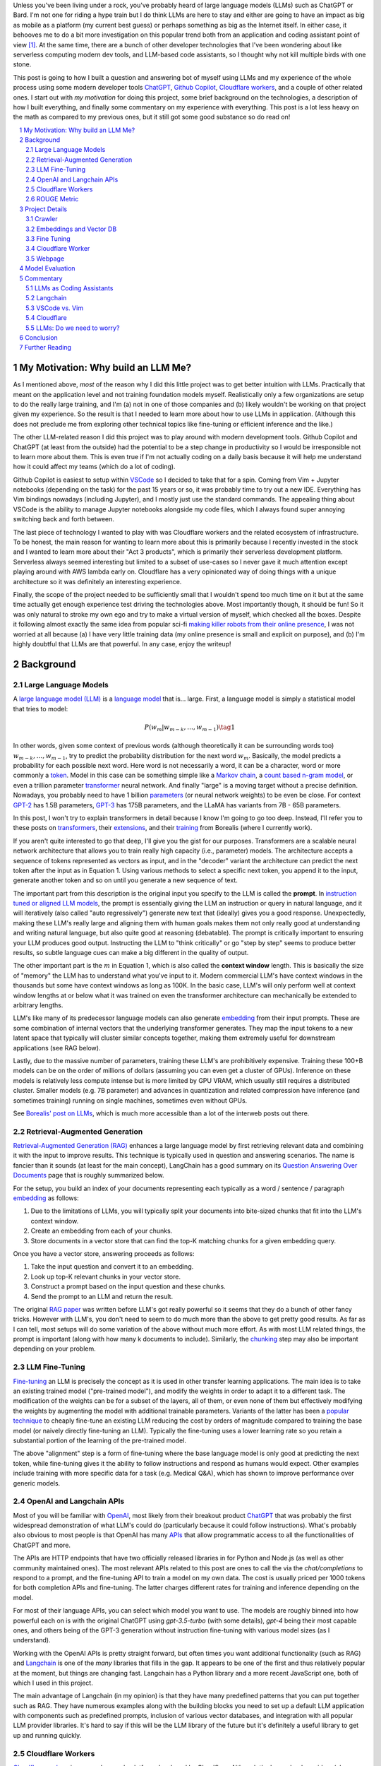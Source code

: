 .. title: LLM Fun: Building a Q&A Bot of Myself
.. slug: building-a-qa-bot-of-me-with-openai-and-cloudflare
.. date: 2023-07-28 20:56:42 UTC-04:00
.. tags: mathjax
.. category: 
.. link: 
.. description: 
.. type: text

Unless you've been living under a rock, you've probably heard of large language
models (LLMs) such as ChatGPT or Bard.  I'm not one for riding a hype train but
I do think LLMs are here to stay and either are going to have an impact as big 
as mobile as a platform (my current best guess) or perhaps something as big as 
the Internet itself.  In either case, it behooves me to do a bit more
investigation on this popular trend both from an application and 
coding assistant point of view [1]_.  At the same time, there are a bunch
of other developer technologies that I've been wondering about like serverless computing
modern dev tools, and LLM-based code assistants, so I thought why not kill
multiple birds with one stone.

This post is going to how I built a question and answering bot of myself using
LLMs and my experience of the whole process using some modern developer tools
`ChatGPT <https://chat.openai.com>`__, `Github Copilot
<https://github.com/features/copilot>`__, `Cloudflare workers
<https://workers.cloudflare.com/>`__, and a couple of other related ones.
I start out with *my motivation* for doing this project, some brief background
on the technologies, a description of how I built everything, and finally some
commentary on my experience with everything.  This post is a lot less heavy on
the math as compared to my previous ones, but it still got some good substance
so do read on!

.. TEASER_END
.. section-numbering::
.. raw:: html

    <div class="card card-body bg-light">
    <h1>Table of Contents</h1>

.. contents:: 
    :depth: 2
    :local:

.. raw:: html

    </div>
    <p>

My Motivation: Why build an LLM Me?
===================================

As I mentioned above, *most* of the reason why I did this little project was to
get better intuition with LLMs.  Practically that meant on the application level
and not training foundation models myself.  Realistically only a few
organizations are setup to do the really large training, and I'm (a) not in one
of those companies and (b) likely wouldn't be working on that project given my
experience.  So the result is that I needed to learn more about how to use LLMs
in application.  (Although this does not preclude me from exploring other technical
topics like fine-tuning or efficient inference  and the like.)

The other LLM-related reason I did this project was to play around with modern
development tools.  Github Copilot and ChatGPT (at least from the outside) 
had the potential to be a step change in productivity so I would be irresponsible
not to learn more about them.  This is even true if I'm not actually coding on
a daily basis because it will help me understand how it could affect my teams
(which do a lot of coding).

Github Copilot is easiest to setup within `VSCode
<https://code.visualstudio.com/>`__ so I decided to take that for a spin.
Coming from Vim + Jupyter notebooks (depending on the task) for the past 15
years or so, it was probably time to try out a new IDE.  Everything has Vim
bindings nowadays (including Jupyter), and I mostly just use the standard
commands.  The appealing thing about VSCode is the ability to manage Jupyter
notebooks alongside my code files, which I always found super annoying switching 
back and forth between.

The last piece of technology I wanted to play with was Cloudflare
workers and the related ecosystem of infrastructure.  To be honest, the main
reason for wanting to learn more about this is primarily because I recently
invested in the stock and I wanted to learn more about their "Act 3 products",
which is primarily their serverless development platform.  Serverless always
seemed interesting but limited to a subset of use-cases so I never gave it 
much attention except playing around with AWS lambda early on.  Cloudflare
has a very opinionated way of doing things with a unique architecture so
it was definitely an interesting experience.

Finally, the scope of the project needed to be sufficiently small that I 
wouldn't spend too much time on it but at the same time actually get enough
experience test driving the technologies above.  Most importantly though,
it should be fun!  So it was only natural to stroke my own ego and try
to make a virtual version of myself, which checked all the boxes.  Despite it
following almost exactly the same idea from popular sci-fi `making killer
robots from their online presence <https://en.wikipedia.org/wiki/Caprica>`__, I was not
worried at all because (a) I have very little training data (my online presence
is small and explicit on purpose), and (b) I'm highly doubtful that LLMs are
that powerful.  In any case, enjoy the writeup!

Background
==========

Large Language Models
---------------------

A `large language model (LLM) <https://en.wikipedia.org/wiki/Large_language_model>`__
is a `language model <https://en.wikipedia.org/wiki/Language_model>`__ that is... large.
First, a language model is simply a statistical model that tries to model:

.. math::

   P(w_m | w_{m-k}, \ldots, w_{m-1}) \tag{1}

In other words, given some context of previous words (although theoretically it can be surrounding words too)
:math:`w_{m-k}, \ldots, w_{m-1}`, try to predict the probability distribution for the next word :math:`w_m`.
Basically, the model predicts a probability for each possible next word.  Here word is not necessarily a word,
it can be a character, word or more commonly a `token <https://learn.microsoft.com/en-us/semantic-kernel/prompt-engineering/tokens>`__.
Model in this case can be something simple like a `Markov chain <https://en.wikipedia.org/wiki/Markov_chain>`__, 
a `count based n-gram model <https://en.wikipedia.org/wiki/Word_n-gram_language_model#Approximation_method>`__,
or even a trillion parameter `transformer <https://en.wikipedia.org/wiki/Transformer_(machine_learning_model)>`__ neural network.
And finally "large" is a moving target without a precise definition.  
Nowadays, you probably need to have 1 billion `parameters <https://en.wikipedia.org/wiki/Statistical_parameter>`__
(or neural network weights) to be even be close.  For context 
`GPT-2 <https://en.wikipedia.org/wiki/GPT-2>`__ has 1.5B parameters, 
`GPT-3 <https://en.wikipedia.org/wiki/GPT-3>`__ has 175B parameters, and
the LLaMA has variants from 7B - 65B parameters.

In this post, I won't try to explain transformers in detail because I know I'm going to 
go too deep.  Instead, I'll refer you to these posts on `transformers <https://www.borealisai.com/research-blogs/tutorial-14-transformers-i-introduction/>`__, their `extensions <https://www.borealisai.com/research-blogs/tutorial-16-transformers-ii-extensions/>`__,
and their `training <https://www.borealisai.com/research-blogs/tutorial-17-transformers-iii-training/>`__ from Borealis
(where I currently work).  

If you aren't quite interested to go that deep, I'll give you the gist for our purposes.  
Transformers are a scalable neural network architecture that allows you to train
really high capacity (i.e., parameter) models.  The architecture accepts a sequence
of tokens represented as vectors as input, and in the "decoder" variant the
architecture can predict the next token after the input as in Equation 1.
Using various methods to select a specific next token, you append it to the
input, generate another token and so on until you generate a new sequence of
text.

The important part from this description is the original input you specify to
the LLM is called the **prompt**.  In `instruction tuned or aligned LLM models <https://www.borealisai.com/research-blogs/a-high-level-overview-of-large-language-models/#Reinforcement_learning_from_human_feedback_RLHF>`__,
the prompt is essentially giving the LLM an instruction or query in natural
language, and it will iteratively (also called "auto regressively") generate
new text that (ideally) gives you a good response.  Unexpectedly, making
these LLM's really large and aligning them with human goals makes them
not only really good at understanding and writing natural language, but also
quite good at reasoning (debatable).  The prompt is critically important
to ensuring your LLM produces good output.  Instructing the LLM to "think
critically" or go "step by step" seems to produce better results, so subtle 
language cues can make a big different in the quality of output.

The other important part is the :math:`m` in Equation 1, which is also called the
**context window** length.  This is basically the size of "memory" the LLM has
to understand what you've input to it.  Modern commercial LLM's have context
windows in the thousands but some have context windows as long as 100K.  In the
basic case, LLM's will only perform well at context window lengths at or
below what it was trained on even the transformer architecture can mechanically
be extended to arbitrary lengths.

LLM's like many of its predecessor language models can also generate 
`embedding <https://en.wikipedia.org/wiki/Word_embedding>`__ from their input
prompts.  These are some combination of internal vectors that the underlying
transformer generates.  They map the input tokens to a new latent space that
typically will cluster similar concepts together, making them extremely useful
for downstream applications (see RAG below).

Lastly, due to the massive number of parameters, training these LLM's are
prohibitively expensive.  Training these 100+B models can be on the order
of millions of dollars (assuming you can even get a cluster of GPUs).
Inference on these models is relatively less compute intense but is more
limited by GPU VRAM, which usually still requires a distributed cluster.
Smaller models (e.g. 7B parameter) and advances in quantization and related
compression have inference (and sometimes training) running on single machines,
sometimes even without GPUs.

See `Borealis' post on LLMs <https://www.borealisai.com/research-blogs/a-high-level-overview-of-large-language-models/#Reinforcement_learning_from_human_feedback_RLHF>`__, which is much more accessible than a lot of the
interweb posts out there.


Retrieval-Augmented Generation
------------------------------

`Retrieval-Augmented Generation (RAG)
<https://eugeneyan.com/writing/llm-patterns/#retrieval-augmented-generation-to-add-knowledge>`__
enhances a large language model by first retrieving relevant data and combining
it with the input to improve results.  This technique is typically used in
question and answering scenarios.  The name is fancier than it sounds (at least
for the main concept), LangChain has a good summary on its `Question Answering
Over Documents <https://docs.langchain.com/docs/use-cases/qa-docs>`__ page that
is roughly summarized below.

For the setup, you build an index of your documents representing each typically
as a word / sentence / paragraph `embedding <https://en.wikipedia.org/wiki/Word_embedding>`__ 
as follows:

1. Due to the limitations of LLMs, you will typically split your documents into
   bite-sized chunks that fit into the LLM's context window.
2. Create an embedding from each of your chunks.
3. Store documents in a vector store that can find the top-K matching
   chunks for a given embedding query.

Once you have a vector store, answering proceeds as follows:

1. Take the input question and convert it to an embedding.
2. Look up top-K relevant chunks in your vector store.
3. Construct a prompt based on the input question and these chunks.
4. Send the prompt to an LLM and return the result.

The original `RAG paper <https://arxiv.org/abs/2005.11401>`__ was written
before LLM's got really powerful so it seems that they do a bunch of other
fancy tricks.  However with LLM's, you don't need to seem to do much more than
the above to get pretty good results.  As far as I can tell, most setups will
do some variation of the above without much more effort.  As with most
LLM related things, the prompt is important (along with how many k documents to
include).  Similarly, the `chunking
<https://www.pinecone.io/learn/chunking-strategies/>`__ step may also be
important depending on your problem.

LLM Fine-Tuning
---------------

`Fine-tuning <https://en.wikipedia.org/wiki/Fine-tuning_(deep_learning)>`__ an
LLM is precisely the concept as it is used in other transfer learning
applications.  The main idea is to take an existing trained model ("pre-trained model"),
and modify the weights in order to adapt it to a different task.  The
modification of the weights can be for a subset of the layers, all of them,
or even none of them but effectively modifying the weights by augmenting
the model with additional trainable parameters.  Variants of the latter has
been a `popular technique <https://arxiv.org/abs/2106.09685>`__ to cheaply
fine-tune an existing LLM reducing the cost by orders of magnitude compared
to training the base model (or naively directly fine-tuning an LLM).  Typically
the fine-tuning uses a lower learning rate so you retain a substantial portion
of the learning of the pre-trained model.

The above "alignment" step is a form of fine-tuning where the base language
model is only good at predicting the next token, while fine-tuning gives it the
ability to follow instructions and respond as humans would expect.  Other
examples include training with more specific data for a task (e.g. Medical Q&A),
which has shown to improve performance over generic models.

OpenAI and Langchain APIs
-------------------------

Most of you will be familiar with `OpenAI <https://openai.com/>`__, most likely
from their breakout product `ChatGPT <https://chat.openai.com/>`__ that was probably
the first widespread demonstration of what LLM's could do (particularly because it
could follow instructions).  What's probably also obvious to most people is that
OpenAI has many `APIs <https://platform.openai.com/docs/introduction>`__ that
allow programmatic access to all the functionalities of ChatGPT and more.

The APIs are HTTP endpoints that have two officially released libraries in for
Python and Node.js (as well as other community maintained ones).  The most relevant
APIs related to this post are ones to call the via the `chat/completions` to respond
to a prompt, and the fine-tuning API to train a model on my own data.  The cost
is usually priced per 1000 tokens for both completion APIs and fine-tuning.
The latter charges different rates for training and inference depending on the
model.

For most of their language APIs, you can select which model you want to use.  The models
are roughly binned into how powerful each on is with the original ChatGPT using
`gpt-3.5-turbo` (with some details), `gpt-4` being their most capable ones, and others
being of the GPT-3 generation without instruction fine-tuning with various
model sizes (as I understand).

Working with the OpenAI APIs is pretty straight forward, but often times you want
additional functionality (such as RAG) and `Langchain <https://www.langchain.com/>`__
is one of the *many* libraries that fills in the gap.  It appears to be one of the
first and thus relatively popular at the moment, but things are changing fast.
Langchain has a Python library and a more recent JavaScript one, both of which
I used in this project.

The main advantage of Langchain (in my opinion) is that they have many predefined
patterns that you can put together such as RAG.  They have numerous examples
along with the building blocks you need to set up a default LLM application
with components such as predefined prompts, inclusion of various vector
databases, and integration with all popular LLM provider libraries.  It's hard to
say if this will be the LLM library of the future but it's definitely a useful
library to get up and running quickly.

Cloudflare Workers
------------------
`Cloudflare workers <https://workers.cloudflare.com/>`__ is a serverless code platform
developed by Cloudflare.  Although the large cloud providers (also known as
hyperscalers) generally have a serverless code offering (e.g. AWS Lambda), Cloudflare
touts several advantages such as:

* Automatic scaling 
* High performance
* Low latency startup time
* Better developer experience (DX)

One of the fundamental ideas is that you shouldn't have to think about the underlying
infrastructure at all, just deploy and have it work.  

Of course, these benefits do come with tradeoffs.  Their serverless code 
`runs in V8 isolates <https://developers.cloudflare.com/workers/learning/how-workers-works/>`__,
which is the same technology that Chrome's JavaScript engine uses to sandbox
each browser tab, which enables things such as the high performance and low
latency.  The obvious limitation here is that it only runs JavaScript.
While that is a big limitation, V8 also supports `WebAssembly <https://webassembly.org/>`__,
which opens the door to other languages such as Rust, C, Cobol (compiling to
WebAssembly). Other languages such as Python, Scala and Perl are enabled by
other projects that exist to make those languages work within a JavaScript
environment, often times with some reduced functionality (e.g. not all
libraries are available).

The other non-obvious thing is that although the Worker environment very
much behaves similar to Node.js, it is missing some key components due
to the security model that Cloudflare has implemented.  A glaringly obvious
limitation is that there is no filesystem.  This caused some trouble as I
mention below.

The other relatively large blocker, at least until recently, was that there was
no state management within the ecosystem.  You could make a call out to an
external database via an HTTP call, but the platform didn't natively support
it.  Cloudflare has been pushing hard on the innovation to make their solution
full stack by including things such as a zero-egress fee S3 compatible object store `R2 <https://www.cloudflare.com/developer-platform/r2/>`__, 
an eventually consistent key value store `Workers KV <https://www.cloudflare.com/developer-platform/workers-kv/>`__, 
a serverless SQL databse `D1 <https://developers.cloudflare.com/d1/>`__, and
a transaction store with `Durable Objects <https://developers.cloudflare.com/durable-objects/>`__.
Some of these are still in beta but Cloudflare's track record is pretty good at
building thoughtful additions to their platform with good DX.  It remains to be
seen if they can truly disrupt the established hyperscaler dominance.


ROUGE Metric
------------

The `ROUGE <https://en.wikipedia.org/wiki/ROUGE_(metric)>`__ or Recall-Oriented
Understudy for Gisting Evaluation is a family of metrics to evaluate
summarization and machine translation NLP tasks.  They work by comparing
the automatically generated proposed (hypothesis) text to one or more reference texts
(usually human generated).  Evaluation will depend very heavily on the meaning
of the text so (at least before the LLM revolution) it is desirable to use a
simple mechanical metric such as ROUGE that does not depend on the meaning.

ROUGE has many different variants with the simplest one called `ROUGE-N` being
based on the overlap of `N-grams <https://en.wikipedia.org/wiki/N-gram>`__
(word level) between the hypothesis text (:math:`s_{hyp}`) and reference text
(:math:`s_{ref}`) given by the formula:

.. math::

   ROUGE-N = \frac{\big| \text{N-GRAM}(s_{hyp}) \cap \text{N-GRAM}(s_{ref}) \big|}{\big|\text{N-GRAM}(s_{ref})\big|} \tag{2}

where :math:`\text{N-GRAM}(\cdot)` generates the multiset of (word-level) n-gram tokens and the
intersection operates on multisets.

Since we're using :math:`s_{ref}` in the denominator, it's a recall oriented
metric.  However, we could just as well use :math:`s_{hyp}` in the denominator
and it would be the symmetrical precision oriented metric.  Similarly, 
we could compute the related `F1-score <https://en.wikipedia.org/wiki/F-score>`__
with these two values.  This is the evaluation metric that I'll use later on
to give a rough idea of how good the LLM performed.

.. admonition:: Example 1: Calculating the ROUGE-2 score.

    Consider a hypothesis text summary and the reference text (I used GPT-4 to
    generate them both):

    .. math::
    
        s_{hyp} &= \text{"AI accelerators facilitate extensive text processing in large language models"} \\
        s_{ref} &= \text{"Large language models use AI accelerators for improved processing and training."} \\
        \tag{3}

    We can compute the multiset of n-grams (ignoring capitalization) and their intersection as:

    .. math::

        \text{1-GRAM}(s_{hyp}) &= [ai, accelerators, facilitate, extensive, text, processing, in, large, language, models] \\
        \text{1-GRAM}(s_{ref}) &= [large, language, models, use, ai, accelerators, for, improved, processing, and, training] \\
        \text{1-GRAM}(s_{hyp}) \cap \text{1-GRAM}(s_{ref}) &= [large, language, models, ai, accelerators, processing] \\
        \tag{4}

    We can then calculate the cardinality of each and finally compute the ROUGE-1 score:

    .. math::

        \big|\text{1-GRAM}(s_{hyp})\big| = 10,
        \big|\text{1-GRAM}(s_{ref})\big| = 11,
        \big|\text{1-GRAM}(s_{hyp}) \cap \text{1-GRAM}(s_{ref})\big| = 6 

    .. math::
        \text{ROUGE-1} = \frac{\big| \text{1-GRAM}(s_{hyp}) \cap \text{1-GRAM}(s_{ref}) \big|}{\big|\text{1-GRAM}(s_{ref})\big|}
         = \frac{6}{11} \approx 0.54 \\
         \tag{5}

    Similarly, the precision variant yields :math:`0.6` and the F1-score yields approximately :math:`0.57`.


Project Details
===============

This section gives an overview of the project components and highlights some of the details
that are not apparent from the code.  
All the `code is available <https://github.com/bjlkeng/bjlkengbot>`__ on Github
but please keep in mind that it's a one-off so I know it's a mess and don't
expect any reuse (besides the LLM related code will probably be out of date in
a few months anyways).

Crawler 
-------

The first thing I needed to do was gather a corpus of my writing.  Luckily,
there was a readily available corpus on my personal site `<https://www.briankeng.com>`__.
The posts have varying lengths, contain lots of quotes, and sometimes contain
dated information but generally I think my writing style hasn't changed too
much so I thought it would be interesting to see how it would do.  

I did the easiest thing I could to capture the text content and used the
`Scrapy <https://scrapy.org/>`__ library to crawl my site and captured the
title, URL and text content.
In total I crawled 173 pages (posts and a couple of selected pages) containing
my writing including the About Me page.

Next, the data was chunked into LLM-sized pieces.  Here I used the 
`RecursiveTextSplitter <https://python.langchain.com/docs/modules/data_connection/document_transformers/text_splitters/recursive_text_splitter>`__.
This splitter is nice because it will try to group things by paragraphs, then
sentences, and then words, intuitively keeping semantically related pieces
together.  You can additionally utilize the OpenAI tokenizer using `from_tiktoken_encoder()`
to match the token counts that OpenAI's API expects.
A chunk size of 900 tokens with 100 overlapping tokens.  These numbers
were chosen because I was planning to send 4 documents into the RAG workflow so
I wanted it to be less than the default 4096 token window for the ChatGPT3
endpoint.

This was done as a preprocessing step because (as we will see later) the
Langchain JavaScript library doesn't (at the time of writing to my knowledge)
have the specific splitter + OpenAI tokenizer.  So I thought I would just split
the text into the appropriate chunks first and then not have to worry about
doing much manipulation in JavaScript.  The resulting output was a JSON file
containing an array of objects with the chunked text, and the associated
URL/title metadata for each chunk.

Embeddings and Vector DB
------------------------

With the data collected and chunked, the next step is to implement RAG.
Luckily Langchain and Langchain.js has some builtin flows to help with that.
The usual flow is to index all your documents which involves: 

1. Creating `Document` objects
2. Connecting to an embedding model (e.g. `OpenAIEmbeddings`)
3. Retrieving embeddings for each document and indexing them in a vector store
4. Persist vector store (for in memory stores)

Then for inference, you simply:

1. Load vector store
2. Embed input question using LLM and search for relevant docs in vector store
3. Create prompt using input question and retrieved docs
4. Ask LLM prompt and return response

Since I wanted to deploy the inference to Cloudflare, I had to use 
Langchain.js for both indexing and inference.  This would have been fine except
that Cloudflare has some quirks.

The main one being that although Cloudflare Workers `mostly supports <https://developers.cloudflare.com/workers/runtime-apis/nodejs/>`__ 
a `Node <https://nodejs.org/en>`__ environment there is (at least) one major
difference: there is `no filesystem <https://developers.cloudflare.com/workers/learning/security-model/>`__.  
This is part of their security model to prevent security issues.  Fair enough. 
But this posed a slight challenge because Langchain.js vector model APIs only
support serializing to disk.  After thinking for a bit, I realized that almost
all objects in JavaScript can serialized trivially with :code:`JSON.stringify()` so
I just accessed the internal vector store storage and serialized that to a file.
That file would then be stored on R2 object store, which then could be read back
in a Worker (not using Langchain.js) and I could construct a new vector store
object and just assign the internal storage.  This worked our pretty well
(and much better than my initial naive idea of reindexing the whole corpus on
every inference call).

In terms of the Langchain.js API, it was pretty simple to index using
:code:`MemoryVectorStore.fromDocuments()` API, and inference was also a breeze using 
the :code:`RetrievalQAChain`.  I must say that documentation for these wasn't great
so I often had to look at the implementation to figure out what was going on.
Thank goodness for open source.

In terms of models, I used OpenAI's :code:`text-embedding-ada-002` for embeddings,
and :code:`gpt-3.5-turbo` (ChatGPT3 endpoint) for completion.  With the aforementioned,
4 chunks x 900 token / chunk plus a max token generation of 256, I didn't
have too much trouble fitting into the 4096 token limit of the model.  The
only other parameter I changed from default was a temperature of 0.2.  I 
didn't really try much else, I just wanted something sufficiently low not get
totally different answers each time.

My prompt was relatively simple where I took some parts from the default
:code:`RetrievalQAChain` prompt:

.. code::

    Use the following pieces of context to answer the question at the end. If you don't know the answer, just say that "I am not programmed to answer that", don't try to make up an answer.
    
    ### Context ###
    Your name is Brian Keng.
    
    {context}
    
    ### Question ###
    Question: {question}
    Helpful answer in less than 100 words:

I supposed I could have improved the prompt with extra background information
about myself but I was lazy and didn't think it was worth it.

    
Fine Tuning
-----------

The other method I played with was using the OpenAI API for fine-tuning.
This *sort of* fits in the `example <https://platform.openai.com/docs/guides/fine-tuning/fine-tuning-examples>`__ 
use-cases they give where it recommends fine tuning for setting a "style and
tone" (the other use-case is for structured output).
The biggest issue with what I want to do is that my corpus is still just a set
of blog posts, which actually matches the RAG pattern the best.  But I did want
to see if fine-tuning could help capture more of my writing style and tone.

At the time of implementation, the fine-tuning API was not instruction tuned
so it would *only* try to do a completion without the "smarts" about
understanding an instruction.  Due to the expensive cost (at the time),
I used the :code:`curie` model instead of the more expensive :code:`davinci` one.

.. admonition:: LLM Development Is Fast Moving

    To show how fast things have been changing, they don't offer fine-tuning
    with :code:`curie` models any more, and they added :code:`gpt-3.5`
    (ChatGPT), which is instruction tuned (with GPT4 come along soon).  
    Further, due to instruction tuned versions being the recommended fine-tuning
    model, some of the preprocessing isn't even applicable anymore.  
    For anything to do with LLM's in the next year or two, you probably
    want to look up the source documentation instead of any second hand account
    lest it be out of date.

The biggest problem with trying out fine-tuning was that I didn't have
a good dataset!  All I had was a bunch of text, but I wanted to build a
Q&A bot so I needed questions and answersj  Luckily, LLM's are very adaptable,
so I used the ChatGPT API to generate questions where the answers were
snippets from my blog!

First, I chunked my blog posts (and excluded some the non-relevant chunks) to
250 tokens using the above mentioned OpenAI :code:`Tiktoken` encoder.  This
mostly chunks it into paragraphs since I mostly have shorter paragraphs.

Next, I prompted the ChatGPT (GPT3) API with the following:

.. code::

    Write a concise question in as few words as possible to the author in the second person that has the following TEXT as the answer.

    ### TEXT ###

where the text chunk is appended to the prompt.  The prompt is pretty self
explanatory, except for the :code:`###` demarcations.  This is a trick
to help the LLM separate the instruction from the "data".  I didn't play
around with it much but it seems like it's a pretty standard prompting trick.

The fine-tuning format (for the older version of OpenAI fine-tuning that I
used) required a clear separator to end the *prompt* and the *completion*
required a whitespace to start with a clear ending token.  For the former
I used :code:`\n\n###\n\n`, and the latter I used :code:`END`.  Each training
sample should be put in a JSONL format.  Here's an example line:

.. code::

   {
      "prompt": "QUESTION: Is 2022 feeling more like a \"normal\" year for you?\n\n###\n\n",
      "completion": " Thankfully 2022 has felt a bit more like a “normal” year.  ... END"
   }

This little dataset generation script ran pretty smoothly with the only added
tweak was to add rate limiting since OpenAI doesn't like you hammering their
API.

Once I had the dataset ready in the required format, it was pretty straightforward
to use OpenAI's CLI to fine tune.  The main hyperparameters I played with were
`epochs`, `learning_rate_multiplier`, and `batch_size`.  
When you call the API, it queues up a fine-tuning job and you can poll an API
to see it's status.  My jobs typically trained overnight.  The job also has
an associated ID that you can use when you want to call it for inference.
The only thing to remember is that you need to add the above separators to
ensure that your questions have the same format as during training.


Cloudflare Worker
-----------------

The Cloudflare Worker was pretty straightforward to put together.
The parts that I spent the most time on were (a) learning modern Javascript,
and (b) figuring out how to call the relevant libraries.
The Worker is simply a async Javascript function that Cloudflare
uses to respond to a request.  With their :code:`wrangler` workflow,
it was pretty easy to get it deployed.

The RAG flow was the more complicated one where in addition to calling
OpenAI, I had to load the serialized :code:`MemoryVectorStore` from 
R2 (which took some time to figure out but otherwise has simple code). 
The rest of the flow was easily done using Langchain.js using the appropriate APIs.
The fine-tune flow simply consisted of calling the OpenAI API with
my selected model.

The one thing I will call out is that to test/debug the endpoint, I deployed
it each time.  There is a local server you can spin up to emulate the code
but I didn't really take the time to figure out how to get that working for R2.
I suspect if you're using a lot of the Cloudflare ecosystem (especially the
newer services), it will be increasingly difficult to do local development.
On the other hand, it only took an additional 20 seconds to deploy but having
not needed to "compile" anything since my C++ days, it felt like a pain. 

Webpage 
-------

The webpage is basic HTML with client side Javascript to call the Cloudflare
Worker endpoint.  It's hosted on Cloudflare pages, which is basically a similar
service to Github pages except with a lot of extra integration into Cloudflare
services.  It was pretty easy to setup, and it has a full continuous deployment
flow where a commit triggers the page to be updated.

Truthfully, getting the page to do what I wanted was a pain in the arse and
took a long time!  I have some rudimentary knowledge of CSS but it just also
feels so fiddly and I had a lot of trouble getting things just right (even with
my super ugly page).  On top of that, it's hard to Google for the exact problem
you have since I didn't find the basic examples helpful to debug the specific
issues I was having.  However, what did come to the rescue was ChatGPT!  It
didn't generate it in one go, but I asked it to write a basic example of what I
wanted, which then served as a good example for the final page.

A couple of other random points I had.  It's no wonder that modern pages use
some kind of Javascript framework.  Even with the handful of UI elements I had
on the page, I had to start maintaining state so that they would all work
together.  I definitely appreciate modern pages a lot more, but I will say that
the work is not suited to me.  Maybe it's because I've only worked on more
algorithmic type systems but web development seems so foreign to me.

The other point I'll mention is that this type of web development benefits a
lot from local development.  At first I was iterating by just pushing to
Github, which is relatively fast (< 1 mins to update).  But when I'm trying to
get the positioning right of a UI element by playing with the style sheets,
it's not the right flow.  I played around with the browser inspector to debug /
prototype, but inevitably you have to deploy to see if it works.  I finally bit
the bullet and figured out how to set it up locally, which was trivial because
it's just a static HTML page!  I ended up just accessing the local copy from
my web browser.


Model Evaluation
================
n


Commentary
==========

LLMs as Coding Assistants
-------------------------

* Github
* ChatGPT
* OpenAI API

Langchain
---------

VSCode vs. Vim
--------------

Cloudflare
----------

* Worker
* Email worker
* DDos protection
* Domain registration

LLMs: Do we need to worry?
--------------------------

Conclusion
==========

Probably should try fine-tuning + RAG later on, which wasn't available when I
was doing the project.  Oh well, I guess AI me will not be taking over the
world anytime soon.

It was a fun project and I might end up doing more of them instead of diving
deep into the math and algorithms.


Further Reading
===============

* `A High-Level Overview of Large Language Models <https://www.borealisai.com/research-blogs/a-high-level-overview-of-large-language-models/>`__
* `Building LLM-based Systems & Products <https://eugeneyan.com/writing/llm-patterns/#retrieval-augmented-generation-to-add-knowledge>`__


.. [1] In fact, there are several projects going on at work that are related to this topic but since I'm in a technical management role, I spend almost no time coding or directly doing research.  Thus, this blog is my outlet to satisfy my curiousity both also help with staying current on both fronts.
